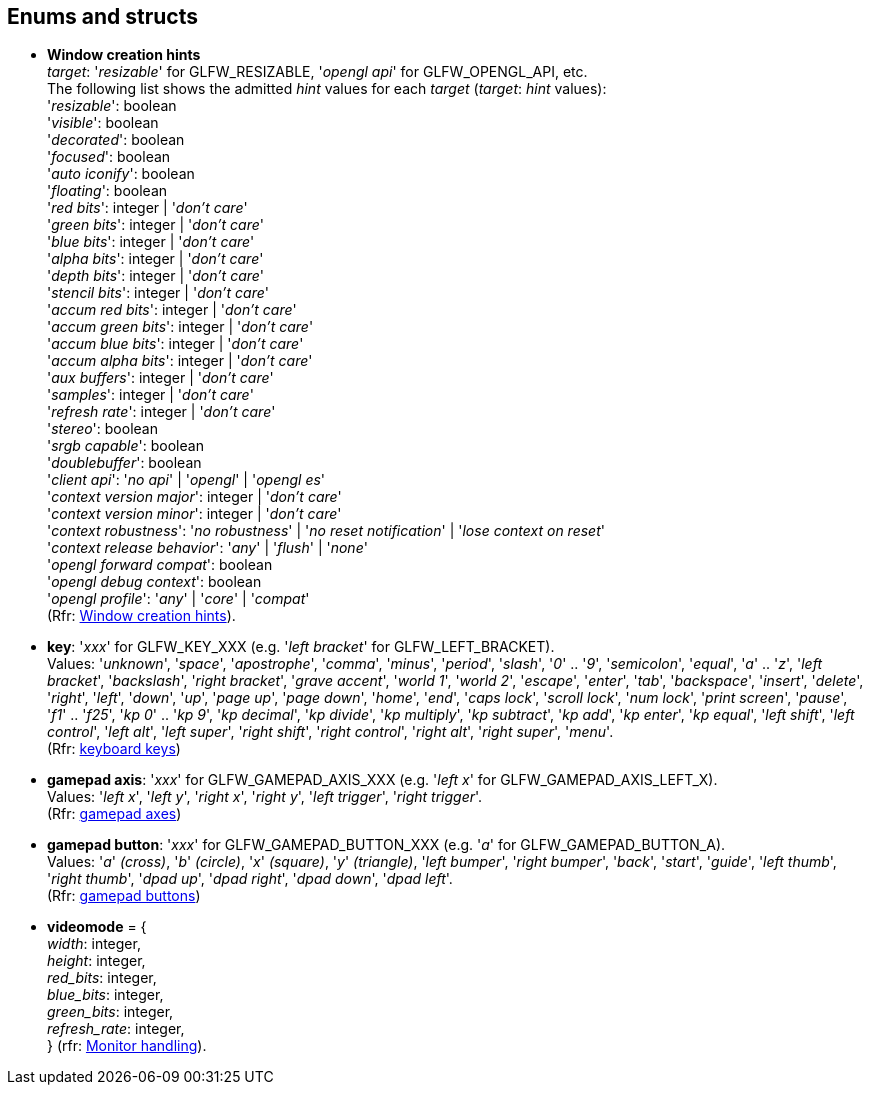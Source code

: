 
== Enums and structs

[[enums_window_hint]]
* [small]#*Window creation hints* +
_target_: '_resizable_' for GLFW_RESIZABLE, '_opengl api_' for GLFW_OPENGL_API, etc. +
The following list shows the admitted _hint_ values for each _target_ (_target_: _hint_ values): +
'_resizable_': boolean +
'_visible_': boolean +
'_decorated_': boolean +
'_focused_': boolean +
'_auto iconify_': boolean +
'_floating_': boolean +
'_red bits_': integer | '_don't care_' +
'_green bits_': integer | '_don't care_' +
'_blue bits_': integer | '_don't care_' +
'_alpha bits_': integer | '_don't care_' +
'_depth bits_': integer | '_don't care_' +
'_stencil bits_': integer | '_don't care_' +
'_accum red bits_': integer | '_don't care_' +
'_accum green bits_': integer | '_don't care_' +
'_accum blue bits_': integer | '_don't care_' +
'_accum alpha bits_': integer | '_don't care_' +
'_aux buffers_': integer | '_don't care_' +
'_samples_': integer | '_don't care_' +
'_refresh rate_': integer | '_don't care_' +
'_stereo_': boolean +
'_srgb capable_': boolean +
'_doublebuffer_': boolean +
'_client api_': '_no api_' | '_opengl_' | '_opengl es_' +
'_context version major_': integer | '_don't care_' +
'_context version minor_': integer | '_don't care_' +
'_context robustness_': '_no robustness_' | '_no reset notification_' | '_lose context on reset_' +
'_context release behavior_': '_any_' | '_flush_' | '_none_' +
'_opengl forward compat_': boolean +
'_opengl debug context_': boolean +
'_opengl profile_': '_any_' | '_core_' | '_compat_' +
(Rfr: link:http://www.glfw.org/docs/latest/window.html#window_hints[Window creation hints]).#

[[enums_key]]
* [small]#*key*: '_xxx_' for GLFW_KEY_XXX (e.g. '_left bracket_' for GLFW_LEFT_BRACKET). +
Values: '_unknown_', '_space_', '_apostrophe_', '_comma_', '_minus_', '_period_', '_slash_', '_0_' .. '_9_', '_semicolon_', '_equal_', '_a_' .. '_z_', '_left bracket_', '_backslash_', '_right bracket_', '_grave accent_', '_world 1_', '_world 2_', '_escape_', '_enter_', '_tab_', '_backspace_', '_insert_', '_delete_', '_right_', '_left_', '_down_', '_up_', '_page up_', '_page down_', '_home_', '_end_', '_caps lock_', '_scroll lock_', '_num lock_', '_print screen_', '_pause_', '_f1_' .. '_f25_', '_kp 0_' .. '_kp 9_', '_kp decimal_', '_kp divide_', '_kp multiply_', '_kp subtract_', '_kp add_', '_kp enter_', '_kp equal_', '_left shift_', '_left control_', '_left alt_', '_left super_', '_right shift_', '_right control_', '_right alt_', '_right super_', '_menu_'. +
(Rfr: http://www.glfw.org/docs/latest/group__keys.html[keyboard keys])#

[[enums_gamepad_axis]]
* [small]#*gamepad axis*: '_xxx_' for GLFW_GAMEPAD_AXIS_XXX (e.g. '_left x_' for GLFW_GAMEPAD_AXIS_LEFT_X). +
Values: '_left x_', '_left y_', '_right x_', '_right y_', '_left trigger_', '_right trigger_'. +
(Rfr: link:++http://www.glfw.org/docs/latest/group__gamepad__axes.html++[gamepad axes])#


[[enums_gamepad_button]]
* [small]#*gamepad button*: '_xxx_' for GLFW_GAMEPAD_BUTTON_XXX (e.g. '_a_' for GLFW_GAMEPAD_BUTTON_A). +
Values: '_a_' _(cross)_, '_b_' _(circle)_, '_x_' _(square)_, '_y_' _(triangle)_, '_left bumper_', '_right bumper_', '_back_', '_start_', '_guide_', '_left thumb_', '_right thumb_', '_dpad up_', '_dpad right_', '_dpad down_', '_dpad left_'. +
(Rfr: link:++http://www.glfw.org/docs/latest/group__gamepad__buttons.html++[gamepad buttons])#

[[videomode]]
* [small]#*videomode* = { +
_width_: integer, +
_height_: integer, +
_red_bits_: integer, +
_blue_bits_: integer, +
_green_bits_: integer, +
_refresh_rate_: integer, +
} (rfr: link:http://www.glfw.org/docs/latest/group__monitor.html[Monitor handling]).#
